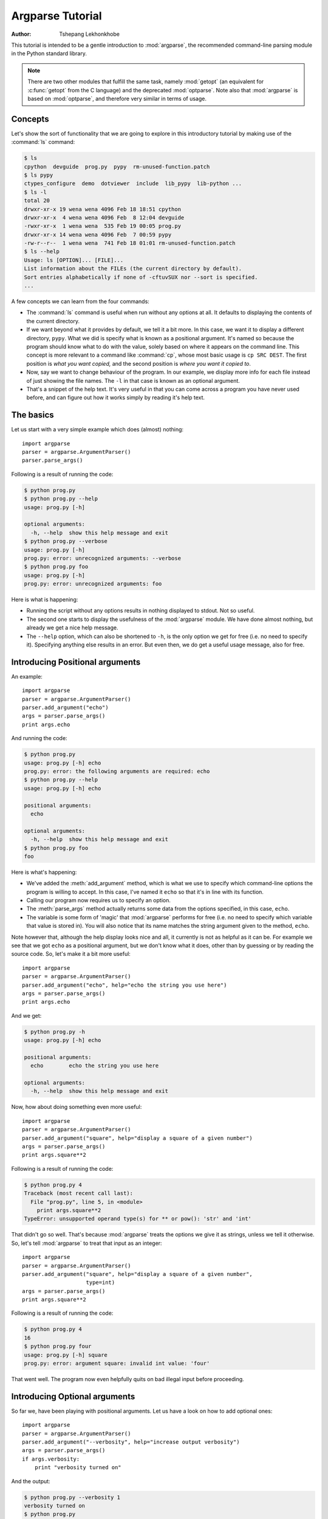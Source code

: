 *****************
Argparse Tutorial
*****************

:author: Tshepang Lekhonkhobe

.. _argparse-tutorial:

This tutorial is intended to be a gentle introduction to :mod:`argparse`, the
recommended command-line parsing module in the Python standard library.

.. note::

   There are two other modules that fulfill the same task, namely
   :mod:`getopt` (an equivalent for :c:func:`getopt` from the C
   language) and the deprecated :mod:`optparse`.
   Note also that :mod:`argparse` is based on :mod:`optparse`,
   and therefore very similar in terms of usage.


Concepts
========

Let's show the sort of functionality that we are going to explore in this
introductory tutorial by making use of the :command:`ls` command:

.. code-block:: sh

   $ ls
   cpython  devguide  prog.py  pypy  rm-unused-function.patch
   $ ls pypy
   ctypes_configure  demo  dotviewer  include  lib_pypy  lib-python ...
   $ ls -l
   total 20
   drwxr-xr-x 19 wena wena 4096 Feb 18 18:51 cpython
   drwxr-xr-x  4 wena wena 4096 Feb  8 12:04 devguide
   -rwxr-xr-x  1 wena wena  535 Feb 19 00:05 prog.py
   drwxr-xr-x 14 wena wena 4096 Feb  7 00:59 pypy
   -rw-r--r--  1 wena wena  741 Feb 18 01:01 rm-unused-function.patch
   $ ls --help
   Usage: ls [OPTION]... [FILE]...
   List information about the FILEs (the current directory by default).
   Sort entries alphabetically if none of -cftuvSUX nor --sort is specified.
   ...

A few concepts we can learn from the four commands:

* The :command:`ls` command is useful when run without any options at all. It defaults
  to displaying the contents of the current directory.

* If we want beyond what it provides by default, we tell it a bit more. In
  this case, we want it to display a different directory, ``pypy``.
  What we did is specify what is known as a positional argument. It's named so
  because the program should know what to do with the value, solely based on
  where it appears on the command line. This concept is more relevant
  to a command like :command:`cp`, whose most basic usage is ``cp SRC DEST``.
  The first position is *what you want copied,* and the second
  position is *where you want it copied to*.

* Now, say we want to change behaviour of the program. In our example,
  we display more info for each file instead of just showing the file names.
  The ``-l`` in that case is known as an optional argument.

* That's a snippet of the help text. It's very useful in that you can
  come across a program you have never used before, and can figure out
  how it works simply by reading it's help text.


The basics
==========

Let us start with a very simple example which does (almost) nothing::

   import argparse
   parser = argparse.ArgumentParser()
   parser.parse_args()

Following is a result of running the code:

.. code-block:: sh

   $ python prog.py
   $ python prog.py --help
   usage: prog.py [-h]

   optional arguments:
     -h, --help  show this help message and exit
   $ python prog.py --verbose
   usage: prog.py [-h]
   prog.py: error: unrecognized arguments: --verbose
   $ python prog.py foo
   usage: prog.py [-h]
   prog.py: error: unrecognized arguments: foo

Here is what is happening:

* Running the script without any options results in nothing displayed to
  stdout. Not so useful.

* The second one starts to display the usefulness of the :mod:`argparse`
  module. We have done almost nothing, but already we get a nice help message.

* The ``--help`` option, which can also be shortened to ``-h``, is the only
  option we get for free (i.e. no need to specify it). Specifying anything
  else results in an error. But even then, we do get a useful usage message,
  also for free.


Introducing Positional arguments
================================

An example::

   import argparse
   parser = argparse.ArgumentParser()
   parser.add_argument("echo")
   args = parser.parse_args()
   print args.echo

And running the code:

.. code-block:: sh

   $ python prog.py
   usage: prog.py [-h] echo
   prog.py: error: the following arguments are required: echo
   $ python prog.py --help
   usage: prog.py [-h] echo

   positional arguments:
     echo

   optional arguments:
     -h, --help  show this help message and exit
   $ python prog.py foo
   foo

Here is what's happening:

* We've added the :meth:`add_argument` method, which is what we use to specify
  which command-line options the program is willing to accept. In this case,
  I've named it ``echo`` so that it's in line with its function.

* Calling our program now requires us to specify an option.

* The :meth:`parse_args` method actually returns some data from the
  options specified, in this case, ``echo``.

* The variable is some form of 'magic' that :mod:`argparse` performs for free
  (i.e. no need to specify which variable that value is stored in).
  You will also notice that its name matches the string argument given
  to the method, ``echo``.

Note however that, although the help display looks nice and all, it currently
is not as helpful as it can be. For example we see that we got ``echo`` as a
positional argument, but we don't know what it does, other than by guessing or
by reading the source code. So, let's make it a bit more useful::

   import argparse
   parser = argparse.ArgumentParser()
   parser.add_argument("echo", help="echo the string you use here")
   args = parser.parse_args()
   print args.echo

And we get:

.. code-block:: sh

   $ python prog.py -h
   usage: prog.py [-h] echo

   positional arguments:
     echo        echo the string you use here

   optional arguments:
     -h, --help  show this help message and exit

Now, how about doing something even more useful::

   import argparse
   parser = argparse.ArgumentParser()
   parser.add_argument("square", help="display a square of a given number")
   args = parser.parse_args()
   print args.square**2

Following is a result of running the code:

.. code-block:: sh

   $ python prog.py 4
   Traceback (most recent call last):
     File "prog.py", line 5, in <module>
       print args.square**2
   TypeError: unsupported operand type(s) for ** or pow(): 'str' and 'int'

That didn't go so well. That's because :mod:`argparse` treats the options we
give it as strings, unless we tell it otherwise. So, let's tell
:mod:`argparse` to treat that input as an integer::

   import argparse
   parser = argparse.ArgumentParser()
   parser.add_argument("square", help="display a square of a given number",
                       type=int)
   args = parser.parse_args()
   print args.square**2

Following is a result of running the code:

.. code-block:: sh

   $ python prog.py 4
   16
   $ python prog.py four
   usage: prog.py [-h] square
   prog.py: error: argument square: invalid int value: 'four'

That went well. The program now even helpfully quits on bad illegal input
before proceeding.


Introducing Optional arguments
==============================

So far we, have been playing with positional arguments. Let us
have a look on how to add optional ones::

   import argparse
   parser = argparse.ArgumentParser()
   parser.add_argument("--verbosity", help="increase output verbosity")
   args = parser.parse_args()
   if args.verbosity:
       print "verbosity turned on"

And the output:

.. code-block:: sh

   $ python prog.py --verbosity 1
   verbosity turned on
   $ python prog.py
   $ python prog.py --help
   usage: prog.py [-h] [--verbosity VERBOSITY]

   optional arguments:
     -h, --help            show this help message and exit
     --verbosity VERBOSITY
                           increase output verbosity
   $ python prog.py --verbosity
   usage: prog.py [-h] [--verbosity VERBOSITY]
   prog.py: error: argument --verbosity: expected one argument

Here is what is happening:

* The program is written so as to display something when ``--verbosity`` is
  specified and display nothing when not.

* To show that the option is actually optional, there is no error when running
  the program without it. Note that by default, if an optional argument isn't
  used, the relevant variable, in this case :attr:`args.verbosity`, is
  given ``None`` as a value, which is the reason it fails the truth
  test of the :keyword:`if` statement.

* The help message is a bit different.

* When using the ``--verbosity`` option, one must also specify some value,
  any value.

The above example accepts arbitrary integer values for ``--verbosity``, but for
our simple program, only two values are actually useful, ``True`` or ``False``.
Let's modify the code accordingly::

   import argparse
   parser = argparse.ArgumentParser()
   parser.add_argument("--verbose", help="increase output verbosity",
                       action="store_true")
   args = parser.parse_args()
   if args.verbose:
      print "verbosity turned on"

And the output:

.. code-block:: sh

   $ python prog.py --verbose
   verbosity turned on
   $ python prog.py --verbose 1
   usage: prog.py [-h] [--verbose]
   prog.py: error: unrecognized arguments: 1
   $ python prog.py --help
   usage: prog.py [-h] [--verbose]

   optional arguments:
     -h, --help  show this help message and exit
     --verbose   increase output verbosity

Here is what is happening:

* The option is now more of a flag than something that requires a value.
  We even changed the name of the option to match that idea.
  Note that we now specify a new keyword, ``action``, and give it the value
  ``"store_true"``. This means that, if the option is specified,
  assign the value ``True`` to :data:`args.verbose`.
  Not specifying it implies ``False``.

* It complains when you specify a value, in true spirit of what flags
  actually are.

* Notice the different help text.


Short options
-------------

If you are familiar with command line usage,
you will notice that I haven't yet touched on the topic of short
versions of the options. It's quite simple::

   import argparse
   parser = argparse.ArgumentParser()
   parser.add_argument("-v", "--verbose", help="increase output verbosity",
                       action="store_true")
   args = parser.parse_args()
   if args.verbose:
       print "verbosity turned on"

And here goes:

.. code-block:: sh

   $ python prog.py -v
   verbosity turned on
   $ python prog.py --help
   usage: prog.py [-h] [-v]

   optional arguments:
     -h, --help     show this help message and exit
     -v, --verbose  increase output verbosity

Note that the new ability is also reflected in the help text.


Combining Positional and Optional arguments
===========================================

Our program keeps growing in complexity::

   import argparse
   parser = argparse.ArgumentParser()
   parser.add_argument("square", type=int,
                       help="display a square of a given number")
   parser.add_argument("-v", "--verbose", action="store_true",
                       help="increase output verbosity")
   args = parser.parse_args()
   answer = args.square**2
   if args.verbose:
       print "the square of {} equals {}".format(args.square, answer)
   else:
       print answer

And now the output:

.. code-block:: sh

   $ python prog.py
   usage: prog.py [-h] [-v] square
   prog.py: error: the following arguments are required: square
   $ python prog.py 4
   16
   $ python prog.py 4 --verbose
   the square of 4 equals 16
   $ python prog.py --verbose 4
   the square of 4 equals 16

* We've brought back a positional argument, hence the complaint.

* Note that the order does not matter.

How about we give this program of ours back the ability to have
multiple verbosity values, and actually get to use them::

   import argparse
   parser = argparse.ArgumentParser()
   parser.add_argument("square", type=int,
                       help="display a square of a given number")
   parser.add_argument("-v", "--verbosity", type=int,
                       help="increase output verbosity")
   args = parser.parse_args()
   answer = args.square**2
   if args.verbosity == 2:
       print "the square of {} equals {}".format(args.square, answer)
   elif args.verbosity == 1:
       print "{}^2 == {}".format(args.square, answer)
   else:
       print answer

And the output:

.. code-block:: sh

   $ python prog.py 4
   16
   $ python prog.py 4 -v
   usage: prog.py [-h] [-v VERBOSITY] square
   prog.py: error: argument -v/--verbosity: expected one argument
   $ python prog.py 4 -v 1
   4^2 == 16
   $ python prog.py 4 -v 2
   the square of 4 equals 16
   $ python prog.py 4 -v 3
   16

These all look good except the last one, which exposes a bug in our program.
Let's fix it by restricting the values the ``--verbosity`` option can accept::

   import argparse
   parser = argparse.ArgumentParser()
   parser.add_argument("square", type=int,
                       help="display a square of a given number")
   parser.add_argument("-v", "--verbosity", type=int, choices=[0, 1, 2],
                       help="increase output verbosity")
   args = parser.parse_args()
   answer = args.square**2
   if args.verbosity == 2:
       print "the square of {} equals {}".format(args.square, answer)
   elif args.verbosity == 1:
       print "{}^2 == {}".format(args.square, answer)
   else:
       print answer

And the output:

.. code-block:: sh

   $ python prog.py 4 -v 3
   usage: prog.py [-h] [-v {0,1,2}] square
   prog.py: error: argument -v/--verbosity: invalid choice: 3 (choose from 0, 1, 2)
   $ python prog.py 4 -h
   usage: prog.py [-h] [-v {0,1,2}] square

   positional arguments:
     square                display a square of a given number

   optional arguments:
     -h, --help            show this help message and exit
     -v {0,1,2}, --verbosity {0,1,2}
                           increase output verbosity

Note that the change also reflects both in the error message as well as the
help string.

Now, let's use a different approach of playing with verbosity, which is pretty
common. It also matches the way the CPython executable handles its own
verbosity argument (check the output of ``python --help``)::

   import argparse
   parser = argparse.ArgumentParser()
   parser.add_argument("square", type=int,
                       help="display the square of a given number")
   parser.add_argument("-v", "--verbosity", action="count",
                       help="increase output verbosity")
   args = parser.parse_args()
   answer = args.square**2
   if args.verbosity == 2:
       print "the square of {} equals {}".format(args.square, answer)
   elif args.verbosity == 1:
       print "{}^2 == {}".format(args.square, answer)
   else:
       print answer

We have introduced another action, "count",
to count the number of occurences of a specific optional arguments:

.. code-block:: sh

   $ python prog.py 4
   16
   $ python prog.py 4 -v
   4^2 == 16
   $ python prog.py 4 -vv
   the square of 4 equals 16
   $ python prog.py 4 --verbosity --verbosity
   the square of 4 equals 16
   $ python prog.py 4 -v 1
   usage: prog.py [-h] [-v] square
   prog.py: error: unrecognized arguments: 1
   $ python prog.py 4 -h
   usage: prog.py [-h] [-v] square

   positional arguments:
     square           display a square of a given number

   optional arguments:
     -h, --help       show this help message and exit
     -v, --verbosity  increase output verbosity
   $ python prog.py 4 -vvv
   16

* Yes, it's now more of a flag (similar to ``action="store_true"``) in the
  previous version of our script. That should explain the complaint.

* It also behaves similar to "store_true" action.

* Now here's a demonstration of what the "count" action gives. You've probably
  seen this sort of usage before.

* And, just like the "store_true" action, if you don't specify the ``-v`` flag,
  that flag is considered to have ``None`` value.

* As should be expected, specifying the long form of the flag, we should get
  the same output.

* Sadly, our help output isn't very informative on the new ability our script
  has acquired, but that can always be fixed by improving the documentation for
  out script (e.g. via the ``help`` keyword argument).

* That last output exposes a bug in our program.


Let's fix::

   import argparse
   parser = argparse.ArgumentParser()
   parser.add_argument("square", type=int,
                       help="display a square of a given number")
   parser.add_argument("-v", "--verbosity", action="count",
                       help="increase output verbosity")
   args = parser.parse_args()
   answer = args.square**2

   # bugfix: replace == with >=
   if args.verbosity >= 2:
       print "the square of {} equals {}".format(args.square, answer)
   elif args.verbosity >= 1:
       print "{}^2 == {}".format(args.square, answer)
   else:
       print answer

And this is what it gives:

.. code-block:: sh

   $ python prog.py 4 -vvv
   the square of 4 equals 16
   $ python prog.py 4 -vvvv
   the square of 4 equals 16
   $ python prog.py 4
   Traceback (most recent call last):
     File "prog.py", line 11, in <module>
       if args.verbosity >= 2:
   TypeError: unorderable types: NoneType() >= int()

* First output went well, and fixes the bug we had before.
  That is, we want any value >= 2 to be as verbose as possible.

* Third output not so good.

Let's fix that bug::

   import argparse
   parser = argparse.ArgumentParser()
   parser.add_argument("square", type=int,
                       help="display a square of a given number")
   parser.add_argument("-v", "--verbosity", action="count", default=0,
                       help="increase output verbosity")
   args = parser.parse_args()
   answer = args.square**2
   if args.verbosity >= 2:
       print "the square of {} equals {}".format(args.square, answer)
   elif args.verbosity >= 1:
       print "{}^2 == {}".format(args.square, answer)
   else:
       print answer

We've just introduced yet another keyword, ``default``.
We've set it to ``0`` in order to make it comparable to the other int values.
Remember that by default,
if an optional argument isn't specified,
it gets the ``None`` value, and that cannot be compared to an int value
(hence the :exc:`TypeError` exception).

And:

.. code-block:: sh

   $ python prog.py 4
   16

You can go quite far just with what we've learned so far,
and we have only scratched the surface.
The :mod:`argparse` module is very powerful,
and we'll explore a bit more of it before we end this tutorial.


Getting a little more advanced
==============================

What if we wanted to expand our tiny program to perform other powers,
not just squares::

   import argparse
   parser = argparse.ArgumentParser()
   parser.add_argument("x", type=int, help="the base")
   parser.add_argument("y", type=int, help="the exponent")
   parser.add_argument("-v", "--verbosity", action="count", default=0)
   args = parser.parse_args()
   answer = args.x**args.y
   if args.verbosity >= 2:
       print "{} to the power {} equals {}".format(args.x, args.y, answer)
   elif args.verbosity >= 1:
       print "{}^{} == {}".format(args.x, args.y, answer)
   else:
       print answer

Output:

.. code-block:: sh

   $ python prog.py
   usage: prog.py [-h] [-v] x y
   prog.py: error: the following arguments are required: x, y
   $ python prog.py -h
   usage: prog.py [-h] [-v] x y

   positional arguments:
     x                the base
     y                the exponent

   optional arguments:
     -h, --help       show this help message and exit
     -v, --verbosity
   $ python prog.py 4 2 -v
   4^2 == 16


Notice that so far we've been using verbosity level to *change* the text
that gets displayed. The following example instead uses verbosity level
to display *more* text instead::

   import argparse
   parser = argparse.ArgumentParser()
   parser.add_argument("x", type=int, help="the base")
   parser.add_argument("y", type=int, help="the exponent")
   parser.add_argument("-v", "--verbosity", action="count", default=0)
   args = parser.parse_args()
   answer = args.x**args.y
   if args.verbosity >= 2:
       print "Running '{}'".format(__file__)
   if args.verbosity >= 1:
       print "{}^{} ==".format(args.x, args.y),
   print answer

Output:

.. code-block:: sh

   $ python prog.py 4 2
   16
   $ python prog.py 4 2 -v
   4^2 == 16
   $ python prog.py 4 2 -vv
   Running 'prog.py'
   4^2 == 16


Conflicting options
-------------------

So far, we have been working with two methods of an
:class:`argparse.ArgumentParser` instance. Let's introduce a third one,
:meth:`add_mutually_exclusive_group`. It allows for us to specify options that
conflict with each other. Let's also change the rest of the program so that
the new functionality makes more sense:
we'll introduce the ``--quiet`` option,
which will be the opposite of the ``--verbose`` one::

   import argparse

   parser = argparse.ArgumentParser()
   group = parser.add_mutually_exclusive_group()
   group.add_argument("-v", "--verbose", action="store_true")
   group.add_argument("-q", "--quiet", action="store_true")
   parser.add_argument("x", type=int, help="the base")
   parser.add_argument("y", type=int, help="the exponent")
   args = parser.parse_args()
   answer = args.x**args.y

   if args.quiet:
       print answer
   elif args.verbose:
       print "{} to the power {} equals {}".format(args.x, args.y, answer)
   else:
       print "{}^{} == {}".format(args.x, args.y, answer)

Our program is now simpler, and we've lost some functionality for the sake of
demonstration. Anyways, here's the output:

.. code-block:: sh

   $ python prog.py 4 2
   4^2 == 16
   $ python prog.py 4 2 -q
   16
   $ python prog.py 4 2 -v
   4 to the power 2 equals 16
   $ python prog.py 4 2 -vq
   usage: prog.py [-h] [-v | -q] x y
   prog.py: error: argument -q/--quiet: not allowed with argument -v/--verbose
   $ python prog.py 4 2 -v --quiet
   usage: prog.py [-h] [-v | -q] x y
   prog.py: error: argument -q/--quiet: not allowed with argument -v/--verbose

That should be easy to follow. I've added that last output so you can see the
sort of flexibility you get, i.e. mixing long form options with short form
ones.

Before we conclude, you probably want to tell your users the main purpose of
your program, just in case they don't know::

   import argparse

   parser = argparse.ArgumentParser(description="calculate X to the power of Y")
   group = parser.add_mutually_exclusive_group()
   group.add_argument("-v", "--verbose", action="store_true")
   group.add_argument("-q", "--quiet", action="store_true")
   parser.add_argument("x", type=int, help="the base")
   parser.add_argument("y", type=int, help="the exponent")
   args = parser.parse_args()
   answer = args.x**args.y

   if args.quiet:
       print answer
   elif args.verbose:
       print "{} to the power {} equals {}".format(args.x, args.y, answer)
   else:
       print "{}^{} == {}".format(args.x, args.y, answer)

Note that slight difference in the usage text. Note the ``[-v | -q]``,
which tells us that we can either use ``-v`` or ``-q``,
but not both at the same time:

.. code-block:: sh

   $ python prog.py --help
   usage: prog.py [-h] [-v | -q] x y

   calculate X to the power of Y

   positional arguments:
     x              the base
     y              the exponent

   optional arguments:
     -h, --help     show this help message and exit
     -v, --verbose
     -q, --quiet


Conclusion
==========

The :mod:`argparse` module offers a lot more than shown here.
Its docs are quite detailed and thorough, and full of examples.
Having gone through this tutorial, you should easily digest them
without feeling overwhelmed.
